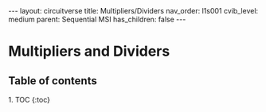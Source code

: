 #+OPTIONS: toc:nil todo:nil title:nil author:nil date:nil

#+BEGIN_EXPORT html
---
layout: circuitverse
title: Multipliers/Dividers
nav_order: l1s001
cvib_level: medium
parent: Sequential MSI
has_children: false
---
#+END_EXPORT

* Multipliers and Dividers
  :PROPERTIES:
  :JTD:      {: .no_toc}
  :END:
  
** Table of contents
   :PROPERTIES:
   :JTD:      {: .no_toc}
   :END:

#+BEGIN_EXPORT html
1. TOC
{:toc}
#+END_EXPORT
